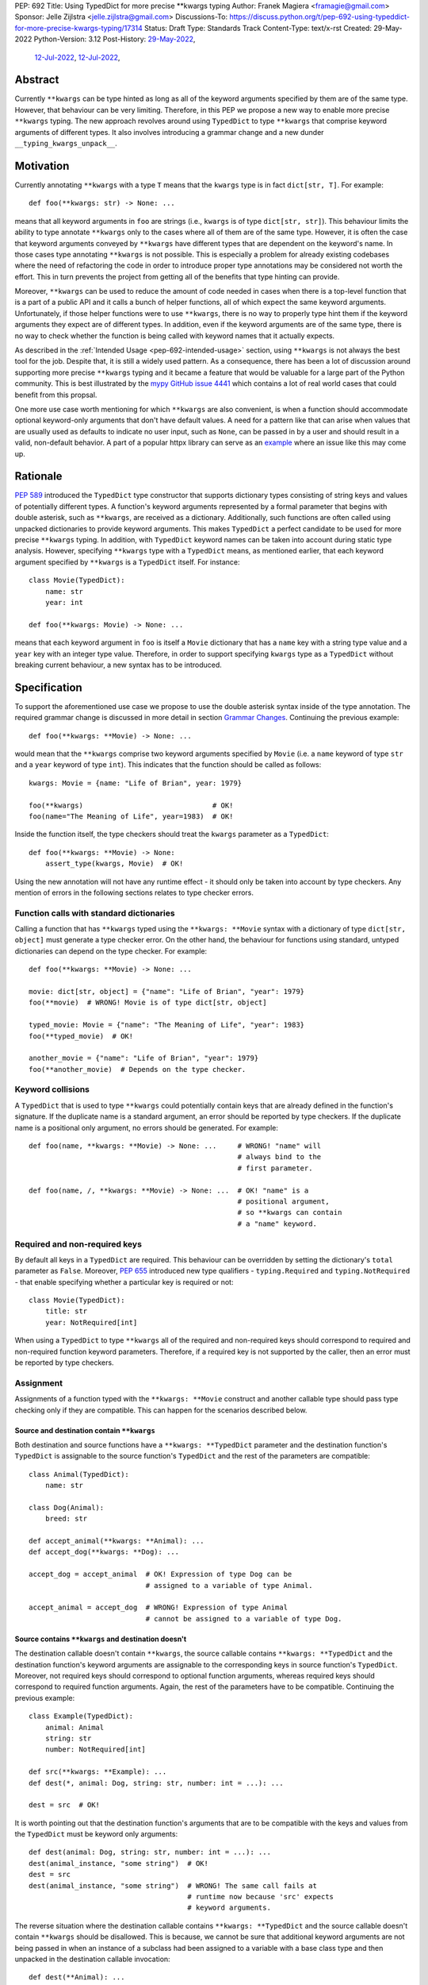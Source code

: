 PEP: 692
Title: Using TypedDict for more precise \*\*kwargs typing
Author: Franek Magiera <framagie@gmail.com>
Sponsor: Jelle Zijlstra <jelle.zijlstra@gmail.com>
Discussions-To: https://discuss.python.org/t/pep-692-using-typeddict-for-more-precise-kwargs-typing/17314
Status: Draft
Type: Standards Track
Content-Type: text/x-rst
Created: 29-May-2022
Python-Version: 3.12
Post-History: `29-May-2022 <https://mail.python.org/archives/list/typing-sig@python.org/thread/U42MJE6QZYWPVIFHJIGIT7OE52ZGIQV3/>`__,
              `12-Jul-2022 <https://mail.python.org/archives/list/python-dev@python.org/thread/PLCNW2XR4OOKAKHEZQM7R2AYVYUXPZGW/>`__,
              `12-Jul-2022 <https://discuss.python.org/t/pep-692-using-typeddict-for-more-precise-kwargs-typing/17314>`__,


Abstract
========

Currently ``**kwargs`` can be type hinted as long as all of the keyword
arguments specified by them are of the same type. However, that behaviour can
be very limiting. Therefore, in this PEP we propose a new way to enable more
precise ``**kwargs`` typing. The new approach revolves around using
``TypedDict`` to type ``**kwargs`` that comprise keyword arguments of different
types. It also involves introducing a grammar change and a new dunder
``__typing_kwargs_unpack__``.

.. _pep-692-motivation:

Motivation
==========

Currently annotating ``**kwargs`` with a type ``T`` means that the ``kwargs``
type is in fact ``dict[str, T]``. For example::

    def foo(**kwargs: str) -> None: ...

means that all keyword arguments in ``foo`` are strings (i.e., ``kwargs`` is
of type ``dict[str, str]``). This behaviour limits the ability to type
annotate ``**kwargs`` only to the cases where all of them are of the same type.
However, it is often the case that keyword arguments conveyed by ``**kwargs``
have different types that are dependent on the keyword's name. In those cases
type annotating ``**kwargs`` is not possible. This is especially a problem for
already existing codebases where the need of refactoring the code in order to
introduce proper type annotations may be considered not worth the effort. This
in turn prevents the project from getting all of the benefits that type hinting
can provide.

Moreover, ``**kwargs`` can be used to reduce the amount of code needed in
cases when there is a top-level function that is a part of a public API and it
calls a bunch of helper functions, all of which expect the same keyword
arguments. Unfortunately, if those helper functions were to use ``**kwargs``,
there is no way to properly type hint them if the keyword arguments they expect
are of different types. In addition, even if the keyword arguments are of the
same type, there is no way to check whether the function is being called with
keyword names that it actually expects.

As described in the :ref:`Intended Usage <pep-692-intended-usage>` section,
using ``**kwargs`` is not always the best tool for the job. Despite that, it is
still a widely used pattern. As a consequence, there has been a lot of
discussion around supporting more precise ``**kwargs`` typing and it became a
feature that would be valuable for a large part of the Python community. This
is best illustrated by the `mypy GitHub issue 4441 <mypyIssue4441_>`__ which
contains a lot of real world cases that could benefit from this propsal.

One more use case worth mentioning for which ``**kwargs`` are also convenient,
is when a function should accommodate optional keyword-only arguments that
don't have default values. A need for a pattern like that can arise when values
that are usually used as defaults to indicate no user input, such as ``None``,
can be passed in by a user and should result in a valid, non-default behavior.
A part of a popular httpx library can serve as an `example <httpxIssue1384_>`__
where an issue like this may come up.

Rationale
=========

:pep:`589` introduced the ``TypedDict`` type constructor that supports dictionary
types consisting of string keys and values of potentially different types. A
function's keyword arguments represented by a formal parameter that begins with
double asterisk, such as ``**kwargs``, are received as a dictionary.
Additionally, such functions are often called using unpacked dictionaries to
provide keyword arguments. This makes ``TypedDict`` a perfect candidate to be
used for more precise ``**kwargs`` typing. In addition, with ``TypedDict``
keyword names can be taken into account during static type analysis. However,
specifying ``**kwargs`` type with a ``TypedDict`` means, as mentioned earlier,
that each keyword argument specified by ``**kwargs`` is a ``TypedDict`` itself.
For instance::

    class Movie(TypedDict):
        name: str
        year: int
    
    def foo(**kwargs: Movie) -> None: ...

means that each keyword argument in ``foo`` is itself a ``Movie`` dictionary
that has a ``name`` key with a string type value and a ``year`` key with an
integer type value. Therefore, in order to support specifying ``kwargs`` type
as a ``TypedDict`` without breaking current behaviour, a new syntax has to be
introduced.

Specification
=============

To support the aforementioned use case we propose to use the double asterisk
syntax inside of the type annotation. The required grammar change is discussed
in more detail in section `Grammar Changes`_. Continuing the previous example::

    def foo(**kwargs: **Movie) -> None: ...

would mean that the ``**kwargs`` comprise two keyword arguments specified by
``Movie`` (i.e. a ``name`` keyword of type ``str`` and a ``year`` keyword of
type ``int``). This indicates that the function should be called as follows::

    kwargs: Movie = {name: "Life of Brian", year: 1979}

    foo(**kwargs)                               # OK!
    foo(name="The Meaning of Life", year=1983)  # OK!

Inside the function itself, the type checkers should treat
the ``kwargs`` parameter as a ``TypedDict``::

    def foo(**kwargs: **Movie) -> None:
        assert_type(kwargs, Movie)  # OK!


Using the new annotation will not have any runtime effect - it should only be
taken into account by type checkers. Any mention of errors in the following
sections relates to type checker errors.

Function calls with standard dictionaries
-----------------------------------------

Calling a function that has ``**kwargs`` typed using the ``**kwargs: **Movie``
syntax with a dictionary of type ``dict[str, object]`` must generate a type
checker error. On the other hand, the behaviour for functions using standard,
untyped dictionaries can depend on the type checker. For example::

    def foo(**kwargs: **Movie) -> None: ...

    movie: dict[str, object] = {"name": "Life of Brian", "year": 1979}
    foo(**movie)  # WRONG! Movie is of type dict[str, object]

    typed_movie: Movie = {"name": "The Meaning of Life", "year": 1983}
    foo(**typed_movie)  # OK!

    another_movie = {"name": "Life of Brian", "year": 1979}
    foo(**another_movie)  # Depends on the type checker.

Keyword collisions
------------------

A ``TypedDict`` that is used to type ``**kwargs`` could potentially contain
keys that are already defined in the function's signature. If the duplicate
name is a standard argument, an error should be reported by type checkers.
If the duplicate name is a positional only argument, no errors should be
generated. For example::

    def foo(name, **kwargs: **Movie) -> None: ...     # WRONG! "name" will
                                                      # always bind to the
                                                      # first parameter.

    def foo(name, /, **kwargs: **Movie) -> None: ...  # OK! "name" is a
                                                      # positional argument,
                                                      # so **kwargs can contain
                                                      # a "name" keyword.

Required and non-required keys
------------------------------

By default all keys in a ``TypedDict`` are required. This behaviour can be
overridden by setting the dictionary's ``total`` parameter as ``False``.
Moreover, :pep:`655` introduced new type qualifiers - ``typing.Required`` and
``typing.NotRequired`` - that enable specifying whether a particular key is
required or not::

    class Movie(TypedDict):
        title: str
        year: NotRequired[int]

When using a ``TypedDict`` to type ``**kwargs`` all of the required and
non-required keys should correspond to required and non-required function
keyword parameters. Therefore, if a required key is not supported by the
caller, then an error must be reported by type checkers.

Assignment
----------

Assignments of a function typed with the ``**kwargs: **Movie`` construct and
another callable type should pass type checking only if they are compatible.
This can happen for the scenarios described below.

Source and destination contain ``**kwargs``
^^^^^^^^^^^^^^^^^^^^^^^^^^^^^^^^^^^^^^^^^^^

Both destination and source functions have a ``**kwargs: **TypedDict``
parameter and the destination function's ``TypedDict`` is assignable to the
source function's ``TypedDict`` and the rest of the parameters are
compatible::

    class Animal(TypedDict):
        name: str
    
    class Dog(Animal):
        breed: str

    def accept_animal(**kwargs: **Animal): ...
    def accept_dog(**kwargs: **Dog): ...

    accept_dog = accept_animal  # OK! Expression of type Dog can be
                                # assigned to a variable of type Animal.

    accept_animal = accept_dog  # WRONG! Expression of type Animal
                                # cannot be assigned to a variable of type Dog.

.. _pep-692-assignment-dest-no-kwargs:

Source contains ``**kwargs`` and destination doesn't
^^^^^^^^^^^^^^^^^^^^^^^^^^^^^^^^^^^^^^^^^^^^^^^^^^^^

The destination callable doesn't contain ``**kwargs``, the source callable
contains ``**kwargs: **TypedDict`` and the destination function's keyword
arguments are assignable to the corresponding keys in source function's
``TypedDict``. Moreover, not required keys should correspond to optional
function arguments, whereas required keys should correspond to required
function arguments. Again, the rest of the parameters have to be compatible.
Continuing the previous example::

    class Example(TypedDict):
        animal: Animal 
        string: str
        number: NotRequired[int]
    
    def src(**kwargs: **Example): ...
    def dest(*, animal: Dog, string: str, number: int = ...): ...

    dest = src  # OK!

It is worth pointing out that the destination function's arguments that are to
be compatible with the keys and values from the ``TypedDict`` must be keyword
only arguments::

    def dest(animal: Dog, string: str, number: int = ...): ...
    dest(animal_instance, "some string")  # OK!
    dest = src
    dest(animal_instance, "some string")  # WRONG! The same call fails at
                                          # runtime now because 'src' expects
                                          # keyword arguments.

The reverse situation where the destination callable contains
``**kwargs: **TypedDict`` and the source callable doesn't contain
``**kwargs`` should be disallowed. This is because, we cannot be sure that
additional keyword arguments are not being passed in when an instance of a
subclass had been assigned to a variable with a base class type and then
unpacked in the destination callable invocation::

    def dest(**Animal): ...
    def src(name: str): ...

    dog: Dog = {"name": "Daisy", "breed": "Labrador"}
    animal: Animal = dog

    dest = src      # WRONG!
    dest(**animal)  # Fails at runtime.

Similar situation can happen even without inheritance as compatibility
between ``TypedDict``\s is based on structural subtyping.

Source contains untyped ``**kwargs``
^^^^^^^^^^^^^^^^^^^^^^^^^^^^^^^^^^^^

The destination callable contains ``**kwargs: **TypedDict`` and the source
callable contains untyped ``**kwargs``::

    def src(**kwargs): ...
    def dest(**kwargs: **Movie): ...

    dest = src  # OK!

Source contains traditionally typed ``**kwargs: T``
^^^^^^^^^^^^^^^^^^^^^^^^^^^^^^^^^^^^^^^^^^^^^^^^^^^

The destination callable contains ``**kwargs: **TypedDict``, the source
callable contains traditionally typed ``**kwargs: T`` and each of the
destination function ``TypedDict``'s fields is assignable to a variable of
type ``T``::

    class Vehicle:
        ...
    
    class Car(Vehicle):
        ...

    class Motorcycle(Vehicle):
        ...

    class Vehicles(TypedDict):
        car: Car
        moto: Motorcycle
    
    def dest(**kwargs: **Vehicles): ...
    def src(**kwargs: Vehicle): ...

    dest = src  # OK!

On the other hand, if the destination callable contains either untyped or
traditionally typed ``**kwargs: T`` and the source callable is typed using
``**kwargs: **TypedDict`` then an error should be generated, because
traditionally typed ``**kwargs`` aren't checked for keyword names.

To summarize, function parameters should behave contravariantly and function
return types should behave covariantly.

Passing kwargs inside a function to another function
----------------------------------------------------

:ref:`A previous point <pep-692-assignment-dest-no-kwargs>`
mentions the problem of possibly passing additional keyword arguments by
assigning a subclass instance to a variable that has a base class type. Let's
consider the following example::

    class Animal(TypedDict):
        name: str
    
    class Dog(Animal):
        breed: str

    def takes_name(name: str): ...

    dog: Dog = {"name": "Daisy", "breed": "Labrador"}
    animal: Animal = dog

    def foo(**kwargs: **Animal):
        print(kwargs["name"].capitalize())
    
    def bar(**kwargs: **Animal):
        takes_name(**kwargs)
    
    def baz(animal: Animal):
        takes_name(**animal)
    
    def spam(**kwargs: **Animal):
        baz(kwargs)
    
    foo(**animal)   # OK! foo only expects and uses keywords of 'Animal'.

    bar(**animal)   # WRONG! This will fail at runtime because 'breed' keyword
                    # will be passed to 'takes_name' as well.
    
    spam(**animal)  # WRONG! Again, 'breed' keyword will be eventually passed
                    # to 'takes_name'.

In the example above, the call to ``foo`` will not cause any issues at
runtime. Even though ``foo`` expects ``kwargs`` of type ``Animal`` it doesn't
matter if it receives additional arguments because it only reads and uses what
it needs completely ignoring any additional values.

The calls to ``bar`` and ``spam`` will fail because an unexpected keyword
argument will be passed to the ``takes_name`` function.

Therefore, ``kwargs`` hinted with an unpacked ``TypedDict`` can only be passed
to another function if the function to which unpacked kwargs are being passed
to has ``**kwargs`` in its signature as well, because then additional keywords
would not cause errors at runtime during function invocation. Otherwise, the
type checker should generate an error.

In cases similar to the ``bar`` function above the problem could be worked
around by explicitly dereferencing desired fields and using them as parameters
to perform the function call::

    def bar(**kwargs: **Animal):
        name = kwargs["name"]
        takes_name(name)

.. _pep-692-intended-usage:

Intended Usage
--------------
The intended use cases for this proposal are described in the
:ref:`pep-692-motivation` section. In summary, more precise ``**kwargs`` typing
can bring benefits to already existing codebases that decided to use
``**kwargs`` initially, but now are mature enough to use a stricter contract
via type hints. Using ``**kwargs`` can also help in reducing code duplication
and the amount of copy-pasting needed when there is a bunch of functions that
require the same set of keyword arguments. Finally, ``**kwargs`` are useful for
cases when a function needs to facilitate optional keyword arguments that don't
have obvious default values.

However, it has to be pointed out that in some cases there are better tools
for the job than using ``TypedDict`` to type ``**kwargs`` as proposed in this
PEP. For example, when writing new code if all the keyword arguments are
required or have default values then writing everything explicitly is better
than using ``**kwargs`` and a ``TypedDict``::

    def foo(name: str, year: int): ...  # Preferred way.
    def foo(**kwargs: **Movie): ...

Similarly, when type hinting third party libraries via stubs it is again better
to state the function signature explicitly - this is the only way to type such
a function if it has default parameters. Another issue that may arise in this
case when trying to type hint the function with a ``TypedDict`` is that some
standard function arguments may be treated as keyword only::

    def foo(name, year): ...              # Function in a third party library.

    def foo(**Movie): ...                 # Function signature in a stub file.

    foo("Life of Brian", 1979)            # This would be now failing type
                                          # checking but is fine.

    foo(name="Life of Brian", year=1979)  # This would be the only way to call
                                          # the function now that passes type
                                          # checking.

Therefore, in this case it is again preferred to type hint such function
explicitly as::

    def foo(name: str, year: int): ...

Also, for the benefit of IDEs and documentation pages, functions that are part
of the public API should prefer explicit keyword arguments whenever possible.

Grammar Changes
===============

This PEP requires a grammar change so that the double asterisk syntax is
allowed for ``**kwargs`` annotations. The proposed change is to extend the
``kwds`` rule in `the grammar <https://docs.python.org/3/reference/grammar.html>`__ 
as follows:

Before:

.. code-block:: peg

    kwds: '**' param_no_default 

After:

.. code-block:: peg

    kwds:
        | '**' param_no_default_double_star_annotation
        | '**' param_no_default

    param_no_default_double_star_annotation:
        | param_double_star_annotation ','? &')'

    param_double_star_annotation: NAME double_star_annotation

    double_star_annotation: ':' double_star_expression

    double_star_expression: '**' expression

A new AST node needs to be created so that type checkers can differentiate the
semantics of the new syntax from the existing one, which indicates that all
``**kwargs`` should be of the same type. Then, whenever the new syntax is
used, type checkers will be able to take into account that ``**kwargs`` should
be unpacked. The proposition is to add a new ``DoubleStarred`` AST node. Then,
an AST node for the function defined as::

    def foo(**kwargs: **Movie): ...

should look as below::

    FunctionDef(
      name='foo',
      args=arguments(
        posonlyargs=[],
        args=[],
        kwonlyargs=[],
        kw_defaults=[],
        kwarg=arg(
          arg='kwargs',
          annotation=DoubleStarred(
            value=Name(id='Movie', ctx=Load()),
            ctx=Load())),
        defaults=[]),
      body=[
        Expr(
          value=Constant(value=Ellipsis))],
      decorator_list=[])

The runtime annotations should be consistent with the AST. Continuing the
previous example::

    >>> def foo(**kwargs: **Movie): ...
    ...
    >>> foo.__annotations__
    {'kwargs': Unpack[Movie]}

To accomplish this, we propose a new dunder called ``__typing_kwargs_unpack__``.
The double asterisk syntax should result in a call to the
``__typing_kwargs_unpack__`` special method on an object it was used on.
This means that at runtime, ``def foo(**kwargs: **T): ...`` is equivalent to
``def foo(**kwargs: T.__typing_kwargs_unpack__()): ...``.
``TypedDict`` is the only type in the standard library that is expected to
implement ``__typing_kwargs_unpack__``, which should return ``Unpack[self]``.

Backwards Compatibility
-----------------------

Using the double asterisk syntax for annotating ``**kwargs`` would be available
only in new versions of Python. :pep:`646` dealt with the similar problem and
its authors introduced a new type operator ``Unpack``. For the purposes of this
PEP, the proposition is to reuse ``Unpack`` for more precise ``**kwargs``
typing. For example::

    def foo(**kwargs: Unpack[Movie]) -> None: ...

There are several reasons for reusing :pep:`646`'s ``Unpack``. Firstly, the
name is quite suitable and intuitive for the ``**kwargs`` typing use case as
the keywords arguments are "unpacked" from the ``TypedDict``. Secondly, there
would be no need to introduce any new special forms. Lastly, the use of
``Unpack`` for the purposes described in this PEP does not interfere with the
use cases described in :pep:`646`.

Alternatives
------------

Instead of making the grammar change, ``Unpack`` could be the only way to
annotate ``**kwargs`` of different types. However, introducing the double
asterisk syntax has two advantages. Namely, it is more concise and more
intuitive than using ``Unpack``.

How to Teach This
=================

This PEP could be linked in the ``typing`` module's documentation. Moreover, a
new section on using ``Unpack`` as well as the new double asterisk syntax could
be added to the aforementioned docs. Similar sections could be also added to
the `mypy documentation <https://mypy.readthedocs.io/>`_ and the
`typing RTD documentation <https://typing.readthedocs.io/>`_.

Reference Implementation
========================

There is a proof-of-concept implementation of typing ``**kwargs`` using
``TypedDict`` as a `pull request to mypy <mypyPull10576_>`__
and `to mypy_extensions <mypyExtensionsPull22_>`__.
The implementation uses ``Expand`` instead of ``Unpack``.

The `Pyright type checker <https://github.com/microsoft/pyright>`_
`provides provisional support <pyrightProvisionalImplementation_>`__
for `this feature <pyrightIssue3002_>`__.

A proof-of-concept implementation of the CPython `grammar changes`_ described in
this PEP is `available on GitHub <cpythonGrammarChangePoc_>`__.

Rejected Ideas
==============

``TypedDict`` unions
--------------------

It is possible to create unions of typed dictionaries. However, supporting
typing ``**kwargs`` with a union of typed dicts would greatly increase the
complexity of the implementation of this PEP and there seems to be no
compelling use case to justify the support for this. Therefore, using unions of
typed dictionaries to type ``**kwargs`` as described in the context of this PEP
can result in an error::

    class Book(TypedDict):
        genre: str
        pages: int
    
    TypedDictUnion = Movie | Book

    def foo(**kwargs: **TypedDictUnion) -> None: ...  # WRONG! Unsupported use
                                                      # of a union of
                                                      # TypedDicts to type
                                                      # **kwargs

Instead, a function that expects a union of ``TypedDict``\s can be
overloaded::

    @overload
    def foo(**kwargs: **Movie): ...

    @overload
    def foo(**kwargs: **Book): ...


References
==========

.. _httpxIssue1384: https://github.com/encode/httpx/issues/1384
.. _mypyIssue4441: https://github.com/python/mypy/issues/4441
.. _mypyPull10576: https://github.com/python/mypy/pull/10576
.. _mypyExtensionsPull22: https://github.com/python/mypy_extensions/pull/22/files
.. _pyrightIssue3002: https://github.com/microsoft/pyright/issues/3002
.. _pyrightProvisionalImplementation: https://github.com/microsoft/pyright/commit/5bee749eb171979e3f526cd8e5bf66b00593378a
.. _cpythonGrammarChangePoc: https://github.com/python/cpython/compare/main...franekmagiera:annotate-kwargs

Copyright
=========

This document is placed in the public domain or under the
CC0-1.0-Universal license, whichever is more permissive.